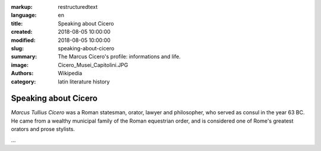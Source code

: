 :markup: restructuredtext
:language: en
:title: Speaking about Cicero
:created: 2018-08-05 10:00:00
:modified: 2018-08-05 10:00:00
:slug: speaking-about-cicero
:summary:  The Marcus Cicero's profile: informations and life.
:image:  Cicero_Musei_Capitolini.JPG
:authors:   Wikipedia
:category: latin literature history

.. hic sunt leones

Speaking about Cicero
======================

*Marcus Tullius Cicero* was a Roman statesman, orator, lawyer
and philosopher, who served as consul in the year 63 BC.
He came from a wealthy municipal family of the Roman equestrian
order, and is considered one of Rome's greatest orators
and prose stylists.

...
